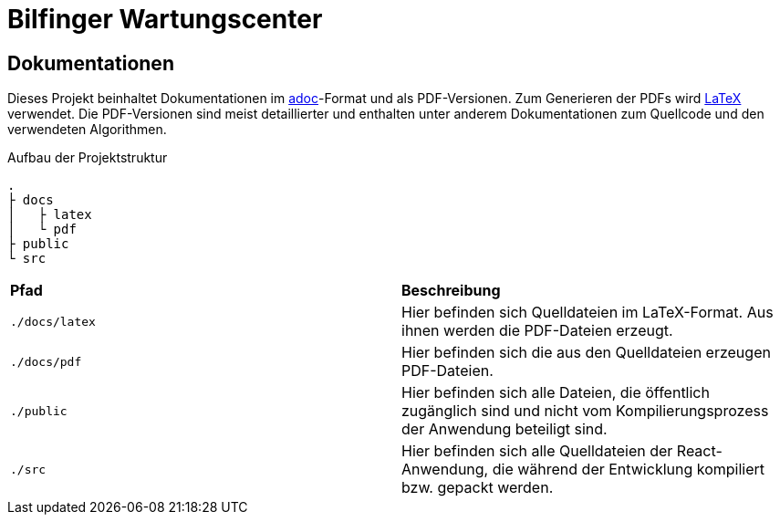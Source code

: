 = Bilfinger Wartungscenter

== Dokumentationen
Dieses Projekt beinhaltet Dokumentationen im https://asciidoctor.org/docs/what-is-asciidoc/[adoc]-Format und als PDF-Versionen. Zum Generieren der PDFs wird https://www.latex-project.org/[LaTeX] verwendet. Die PDF-Versionen sind meist detaillierter und enthalten unter anderem Dokumentationen zum Quellcode und den verwendeten Algorithmen.

.Aufbau der Projektstruktur
----
.
├ docs
│   ├ latex 
│   └ pdf 
├ public
└ src
----

|===
| *Pfad* | *Beschreibung*
| `+./docs/latex+` | Hier befinden sich Quelldateien im LaTeX-Format. Aus ihnen werden die PDF-Dateien erzeugt.
| `+./docs/pdf+` | Hier befinden sich die aus den Quelldateien erzeugen PDF-Dateien.
| `+./public+` | Hier befinden sich alle Dateien, die öffentlich zugänglich sind und nicht vom Kompilierungsprozess der Anwendung beteiligt sind. 
| `+./src+` | Hier befinden sich alle Quelldateien der React-Anwendung, die während der Entwicklung kompiliert bzw. gepackt werden.
|===
